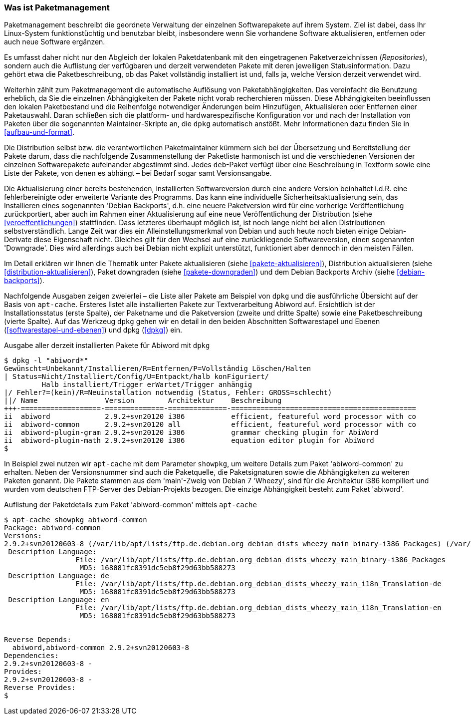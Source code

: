 // Datei: ./konzepte/software-in-paketen-organisieren/paketmanagement-als-begriff.adoc

// Baustelle: Fertig
// Axel: Fertig

[[paketmanagement-als-begriff]]
=== Was ist Paketmanagement ===

// Stichworte für den Index
(((Paketmanagement, Begriff)))
Paketmanagement beschreibt die geordnete Verwaltung der einzelnen
Softwarepakete auf ihrem System. Ziel ist dabei, dass Ihr Linux-System
funktionstüchtig und benutzbar bleibt, insbesondere wenn Sie vorhandene
Software aktualisieren, entfernen oder auch neue Software ergänzen.

// Stichworte für den Index
(((Paketmanagement, Paketstatus)))
Es umfasst daher nicht nur den Abgleich der lokalen Paketdatenbank mit
den eingetragenen Paketverzeichnissen (_Repositories_), sondern auch die
Auflistung der verfügbaren und derzeit verwendeten Pakete mit deren
jeweiligen Statusinformation. Dazu gehört etwa die Paketbeschreibung, ob
das Paket vollständig installiert ist und, falls ja, welche Version
derzeit verwendet wird.

// Stichworte für den Index
(((Paketmanagement, Auflösung von Paketabhängigkeiten)))
(((Paketmanagement, Paketauswahl)))
(((Paketmanagement, Paketkonfiguration)))
Weiterhin zählt zum Paketmanagement die automatische Auflösung von
Paketabhängigkeiten. Das vereinfacht die Benutzung erheblich, da Sie die
einzelnen Abhängigkeiten der Pakete nicht vorab recherchieren müssen.
Diese Abhängigkeiten beeinflussen den lokalen Paketbestand und die
Reihenfolge notwendiger Änderungen beim Hinzufügen, Aktualisieren oder
Entfernen einer Paketauswahl. Daran schließen sich die plattform- und
hardwarespezifische Konfiguration vor und nach der Installation von
Paketen über die sogenannten Maintainer-Skripte an, die `dpkg`
automatisch anstößt. Mehr Informationen dazu finden Sie in
<<aufbau-und-format>>.

// Stichworte für den Index
(((Paketbeschreibung)))
(((Paketmanagement, Auflösung von Paketabhängigkeiten)))
(((Paketmanagement, Paketmaintainer)))
Die Distribution selbst bzw. die verantwortlichen Paketmaintainer
kümmern sich bei der Übersetzung und Bereitstellung der Pakete darum,
dass die nachfolgende Zusammenstellung der Paketliste harmonisch ist und
die verschiedenen Versionen der einzelnen Softwarepakete aufeinander
abgestimmt sind. Jedes `deb`-Paket verfügt über eine Beschreibung in
Textform sowie eine Liste der Pakete, von denen es abhängt – bei Bedarf
sogar samt Versionsangabe.

// Stichworte für den Index
(((Paketmanagement, Auflösung von Paketaktualisierung)))
(((Veröffentlichung, Debian Backports)))
(((Versionswechsel, Aktualisierung)))
(((Versionswechsel, Downgrade)))
Die Aktualisierung einer bereits bestehenden, installierten
Softwareversion durch eine andere Version beinhaltet i.d.R. eine
fehlerbereinigte oder erweiterte Variante des Programms. Das kann eine
individuelle Sicherheitsaktualisierung sein, das Installieren eines
sogenannten 'Debian Backports', d.h. eine neuere Paketversion wird für
eine vorherige Veröffentlichung zurückportiert, aber auch im Rahmen
einer Aktualisierung auf eine neue Veröffentlichung der Distribution
(siehe <<veroeffentlichungen>>) stattfinden. Dass letzteres überhaupt
möglich ist, ist noch lange nicht bei allen Distributionen
selbstverständlich. Lange Zeit war dies ein Alleinstellungsmerkmal von
Debian und auch heute noch bieten einige Debian-Derivate diese
Eigenschaft nicht. Gleiches gilt für den Wechsel auf eine zurückliegende
Softwareversion, einen sogenannten 'Downgrade'. Dies wird allerdings
auch bei Debian nicht explizit unterstützt, funktioniert aber dennoch in
den meisten Fällen.

Im Detail erklären wir Ihnen die Thematik unter Pakete aktualisieren
(siehe <<pakete-aktualisieren>>), Distribution aktualisieren (siehe
<<distribution-aktualisieren>>), Paket downgraden (siehe
<<pakete-downgraden>>) und dem Debian Backports Archiv (siehe
<<debian-backports>>).

// Stichworte für den Index
(((dpkg, -l)))
(((Paketmanagement, Auflistung der installierten Pakete)))
Nachfolgende Ausgaben zeigen zweierlei – die Liste aller Pakete am
Beispiel von `dpkg` und die ausführliche Übersicht auf der Basis von
`apt-cache`. Ersteres listet alle installierten Pakete zur
Textverarbeitung Abiword auf. Ersichtlich ist der Installationsstatus
(erste Spalte), der Paketname und die Paketversion (zweite und dritte
Spalte) sowie eine Paketbeschreibung (vierte Spalte). Auf das Werkzeug
`dpkg` gehen wir en detail in den beiden Abschnitten Softwarestapel und
Ebenen (<<softwarestapel-und-ebenen>>) und dpkg (<<dpkg>>) ein.

.Ausgabe aller derzeit installierten Pakete für Abiword mit `dpkg` 
----
$ dpkg -l "abiword*"
Gewünscht=Unbekannt/Installieren/R=Entfernen/P=Vollständig Löschen/Halten
| Status=Nicht/Installiert/Config/U=Entpackt/halb konFiguriert/
         Halb installiert/Trigger erWartet/Trigger anhängig
|/ Fehler?=(kein)/R=Neuinstallation notwendig (Status, Fehler: GROSS=schlecht)
||/ Name                Version        Architektur    Beschreibung
+++-===================-==============-==============-============================================
ii  abiword             2.9.2+svn20120 i386           efficient, featureful word processor with co
ii  abiword-common      2.9.2+svn20120 all            efficient, featureful word processor with co
ii  abiword-plugin-gram 2.9.2+svn20120 i386           grammar checking plugin for AbiWord
ii  abiword-plugin-math 2.9.2+svn20120 i386           equation editor plugin for AbiWord
$
----

// Stichworte für den Index
(((apt-cache, showpkg)))
(((Paketcache)))
(((Paketabhängigkeiten, Auflistung)))
(((Paketsignaturen, Auflistung)))
In Beispiel zwei nutzen wir `apt-cache` mit dem Parameter `showpkg`, um
weitere Details zum Paket 'abiword-common' zu erhalten. Neben der
Versionsnummer sind auch die Paketquelle, die Paketsignaturen sowie die
Abhängigkeiten zu weiteren Paketen genannt. Die Pakete stammen aus dem
'main'-Zweig von Debian 7 'Wheezy', sind für die Architektur i386 kompiliert
und wurden vom deutschen FTP-Server des Debian-Projekts bezogen. Die
einzige Abhängigkeit besteht zum Paket 'abiword'.

.Auflistung der Paketdetails zum Paket 'abiword-common' mittels `apt-cache`
----
$ apt-cache showpkg abiword-common
Package: abiword-common
Versions: 
2.9.2+svn20120603-8 (/var/lib/apt/lists/ftp.de.debian.org_debian_dists_wheezy_main_binary-i386_Packages) (/var/lib/dpkg/status)
 Description Language: 
                 File: /var/lib/apt/lists/ftp.de.debian.org_debian_dists_wheezy_main_binary-i386_Packages
                  MD5: 168081fc8391dc5eb8f29d63bb588273
 Description Language: de
                 File: /var/lib/apt/lists/ftp.de.debian.org_debian_dists_wheezy_main_i18n_Translation-de
                  MD5: 168081fc8391dc5eb8f29d63bb588273
 Description Language: en
                 File: /var/lib/apt/lists/ftp.de.debian.org_debian_dists_wheezy_main_i18n_Translation-en
                  MD5: 168081fc8391dc5eb8f29d63bb588273


Reverse Depends: 
  abiword,abiword-common 2.9.2+svn20120603-8
Dependencies: 
2.9.2+svn20120603-8 - 
Provides: 
2.9.2+svn20120603-8 - 
Reverse Provides:
$
----
// Datei (Ende): ./konzepte/software-in-paketen-organisieren/paketmanagement-als-begriff.adoc
